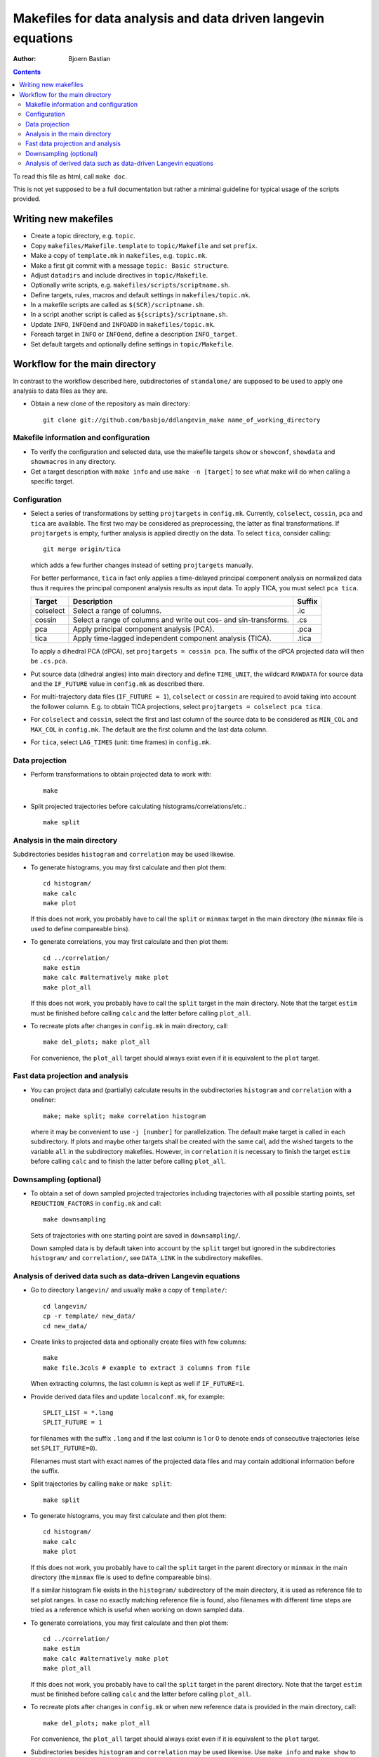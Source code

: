 .. -*- coding: utf-8 -*-

==============================================================
Makefiles for data analysis and data driven langevin equations
==============================================================
:Author: Bjoern Bastian

.. Contents::

To read this file as html, call ``make doc``.

This is not yet supposed to be a full documentation but rather
a minimal guideline for typical usage of the scripts provided.

Writing new makefiles
=====================
- Create a topic directory, e.g. ``topic``.
- Copy ``makefiles/Makefile.template`` to ``topic/Makefile`` and set ``prefix``.
- Make a copy of ``template.mk`` in ``makefiles``, e.g. ``topic.mk``.
- Make a first git commit with a message ``topic: Basic structure``.
- Adjust ``datadirs`` and include directives in ``topic/Makefile``.
- Optionally write scripts, e.g. ``makefiles/scripts/scriptname.sh``.
- Define targets, rules, macros and default settings in ``makefiles/topic.mk``.
- In a makefile scripts are called as ``$(SCR)/scriptname.sh``.
- In a script another script is called as ``${scripts}/scriptname.sh``.
- Update ``INFO``, ``INFOend`` and ``INFOADD`` in ``makefiles/topic.mk``.
- Foreach target in ``INFO`` or ``INFOend``, define a description ``INFO_target``.
- Set default targets and optionally define settings in ``topic/Makefile``.

Workflow for the main directory
===============================
In contrast to the workflow described here, subdirectories of ``standalone/``
are supposed to be used to apply one analysis to data files as they are.

- Obtain a new clone of the repository as main directory::

    git clone git://github.com/basbjo/ddlangevin_make name_of_working_directory

Makefile information and configuration
--------------------------------------

- To verify the configuration and selected data, use the makefile targets
  ``show`` or ``showconf``, ``showdata`` and ``showmacros`` in any directory.

- Get a target description with ``make info`` and use ``make -n [target]``
  to see what make will do when calling a specific target.

Configuration
-------------

- Select a series of transformations by setting ``projtargets`` in
  ``config.mk``.  Currently, ``colselect``, ``cossin``, ``pca`` and ``tica``
  are available.  The first two may be considered as preprocessing, the latter
  as final transformations.  If ``projtargets`` is empty, further analysis is
  applied directly on the data.  To select ``tica``, consider calling::

    git merge origin/tica

  which adds a few further changes instead of setting ``projtargets`` manually.

  For better performance, ``tica`` in fact only applies a time-delayed principal
  component analysis on normalized data thus it requires the principal component
  analysis results as input data.  To apply TICA, you must select ``pca tica``.

  ========== ================================================================ ======
  Target     Description                                                      Suffix
  ========== ================================================================ ======
  colselect  Select a range of columns.                                       .ic
  cossin     Select a range of columns and write out cos- and sin-transforms. .cs
  pca        Apply principal component analysis (PCA).                        .pca
  tica       Apply time-lagged independent component analysis (TICA).         .tica
  ========== ================================================================ ======

  To apply a dihedral PCA (dPCA), set ``projtargets = cossin pca``.
  The suffix of the dPCA projected data will then be ``.cs.pca``.

- Put source data (dihedral angles) into main directory and define
  ``TIME_UNIT``, the wildcard ``RAWDATA`` for source data and the
  ``IF_FUTURE`` value in ``config.mk`` as described there.

- For multi-trajectory data files (``IF_FUTURE = 1``), ``colselect`` or
  ``cossin`` are required to avoid taking into account the follower column.
  E.g. to obtain TICA projections, select ``projtargets = colselect pca tica``.

- For ``colselect`` and ``cossin``, select the first and last column of the
  source data to be considered as ``MIN_COL`` and ``MAX_COL`` in ``config.mk``.
  The default are the first column and the last data column.

- For ``tica``, select ``LAG_TIMES`` (unit: time frames) in ``config.mk``.

Data projection
---------------

- Perform transformations to obtain projected data to work with::

    make

- Split projected trajectories before calculating histograms/correlations/etc.::

    make split

Analysis in the main directory
------------------------------

Subdirectories besides ``histogram`` and ``correlation`` may be used likewise.

- To generate histograms, you may first calculate and then plot them::

    cd histogram/
    make calc
    make plot

  If this does not work, you probably have to call the ``split`` or ``minmax``
  target in the main directory (the ``minmax`` file is used to define
  compareable bins).

- To generate correlations, you may first calculate and then plot them::

    cd ../correlation/
    make estim
    make calc #alternatively make plot
    make plot_all

  If this does not work, you probably have to call the ``split`` target in
  the main directory.  Note that the target ``estim`` must be finished before
  calling ``calc`` and the latter before calling ``plot_all``.

- To recreate plots after changes in ``config.mk`` in main directory, call::

    make del_plots; make plot_all

  For convenience, the ``plot_all`` target should always exist even
  if it is equivalent to the ``plot`` target.

Fast data projection and analysis
---------------------------------

- You can project data and (partially) calculate results in the subdirectories
  ``histogram`` and ``correlation`` with a oneliner::

    make; make split; make correlation histogram

  where it may be convenient to use ``-j [number]`` for parallelization.
  The default make target is called in each subdirectory.
  If plots and maybe other targets shall be created with the same call, add
  the wished targets to the variable ``all`` in the subdirectory makefiles.
  However, in ``correlation`` it is necessary to finish the target ``estim``
  before calling ``calc`` and to finish the latter before calling ``plot_all``.

Downsampling (optional)
-----------------------

- To obtain a set of down sampled projected trajectories including trajectories
  with all possible starting points, set ``REDUCTION_FACTORS`` in ``config.mk``
  and call::

    make downsampling

  Sets of trajectories with one starting point are saved in ``downsampling/``.

  Down sampled data is by default taken into account by the ``split`` target
  but ignored in the subdirectories ``histogram/`` and ``correlation/``, see
  ``DATA_LINK`` in the subdirectory makefiles.

Analysis of derived data such as data-driven Langevin equations
---------------------------------------------------------------

- Go to directory ``langevin/`` and usually make a copy of ``template/``::

    cd langevin/
    cp -r template/ new_data/
    cd new_data/

- Create links to projected data and optionally create files with few columns::

    make
    make file.3cols # example to extract 3 columns from file

  When extracting columns, the last column is kept as well if ``IF_FUTURE=1``.

- Provide derived data files and update ``localconf.mk``, for example::

    SPLIT_LIST = *.lang
    SPLIT_FUTURE = 1

  for filenames with the suffix ``.lang`` and if the last column is 1 or 0 to
  denote ends of consecutive trajectories (else set ``SPLIT_FUTURE=0``).

  Filenames must start with exact names of the projected data files and may
  contain additional information before the suffix.

- Split trajectories by calling ``make`` or ``make split``::

    make split

- To generate histograms, you may first calculate and then plot them::

    cd histogram/
    make calc
    make plot

  If this does not work, you probably have to call the ``split`` target
  in the parent directory or ``minmax`` in the main directory (the ``minmax``
  file is used to define compareable bins).

  If a similar histogram file exists in the ``histogram/`` subdirectory of
  the main directory, it is used as reference file to set plot ranges.
  In case no exactly matching reference file is found, also filenames with
  different time steps are tried as a reference which is useful when working
  on down sampled data.

- To generate correlations, you may first calculate and then plot them::

    cd ../correlation/
    make estim
    make calc #alternatively make plot
    make plot_all

  If this does not work, you probably have to call the ``split`` target in
  the parent directory.  Note that the target ``estim`` must be finished before
  calling ``calc`` and the latter before calling ``plot_all``.

- To recreate plots after changes in ``config.mk`` or when new reference
  data is provided in the main directory, call::

    make del_plots; make plot_all

  For convenience, the ``plot_all`` target should always exist even
  if it is equivalent to the ``plot`` target.

- Subdirectories besides ``histogram`` and ``correlation`` may be used
  likewise.  Use ``make info`` and ``make show`` to see what will happen.

- You can split data into single trajectories and calculate results in the
  subdirectories ``histogram`` and ``correlation`` with a oneliner::

    make split; make correlation histogram

  where it may be convenient to use ``-j [number]`` for parallelization.
  The default make target is called in each subdirectory.
  If plots and maybe other targets shall be created with the same call, add
  the wished targets to the variable ``all`` in the subdirectory makefiles.
  However, in ``correlation`` it is necessary to finish the target ``estim``
  before calling ``calc`` and to finish the latter before calling ``plot_all``.
